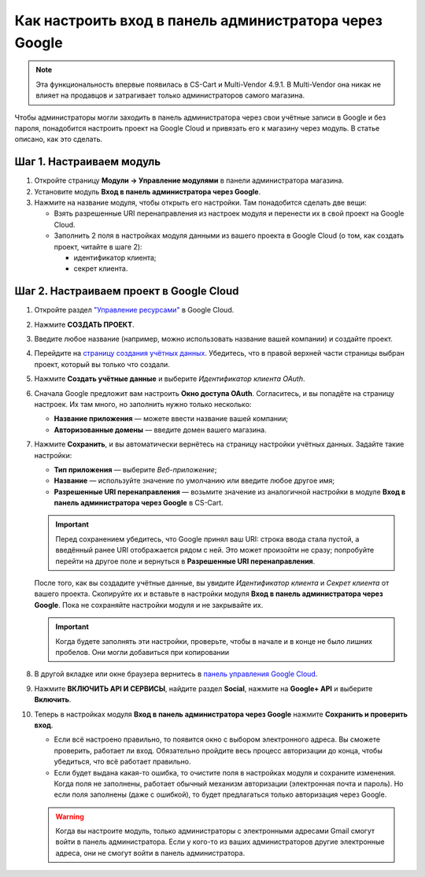 *******************************************************
Как настроить вход в панель администратора через Google
*******************************************************

.. note::

    Эта функциональность впервые появилась в CS-Cart и Multi-Vendor 4.9.1. В Multi-Vendor она никак не влияет на продавцов и затрагивает только администраторов самого магазина.

Чтобы администраторы могли заходить в панель администратора через свои учётные записи в Google и без пароля, понадобится настроить проект на Google Cloud и привязать его к магазину через модуль. В статье описано, как это сделать.

=========================
Шаг 1. Настраиваем модуль
=========================

#. Откройте страницу **Модули → Управление модулями** в панели администратора магазина.

#. Установите модуль **Вход в панель администратора через Google**.

#. Нажмите на название модуля, чтобы открыть его настройки. Там понадобится сделать две вещи:

   * Взять разрешенные URI перенаправления из настроек модуля и перенести их в свой проект на Google Cloud.

   * Заполнить 2 поля в настройках модуля данными из вашего проекта в Google Cloud (о том, как создать проект, читайте в шаге 2):

     * идентификатор клиента;

     * секрет клиента.

   .. fancybox:: img/google_backend_signin_addon.png
       :alt: Настройки модуля "Вход в панель администратора через Google".

========================================
Шаг 2. Настраиваем проект в Google Cloud
========================================

#. Откройте раздел `"Управление ресурсами" <https://console.cloud.google.com/cloud-resource-manager>`_ в Google Cloud.

#. Нажмите **СОЗДАТЬ ПРОЕКТ**.

   .. fancybox:: img/google_cloud_create_project.png
       :alt: Создание проекта в Google Cloud.

#. Введите любое название (например, можно использовать название вашей компании) и создайте проект.

#. Перейдите на `страницу создания учётных данных <https://console.cloud.google.com/apis/credentials>`_. Убедитесь, что в правой верхней части страницы выбран проект, который вы только что создали.

#. Нажмите **Создать учётные данные** и выберите *Идентификатор клиента OAuth*.

#. Сначала Google предложит вам настроить **Окно доступа OAuth**. Согласитесь, и вы попадёте на страницу настроек. Их там много, но заполнить нужно только несколько:

   * **Название приложения** — можете ввести название вашей компании;

   * **Авторизованные домены** — введите домен вашего магазина.

   .. fancybox:: img/google_oauth_consent_screen.png
       :alt: Настройка окна доступа OAuth в Google Cloud.

#. Нажмите **Сохранить**, и вы автоматически вернётесь на страницу настройки учётных данных. Задайте такие настройки:

   * **Тип приложения** — выберите *Веб-приложение*;

   * **Название** — используйте значение по умолчанию или введите любое другое имя;

   * **Разрешенные URI перенаправления** — возьмите значение из аналогичной настройки в модуле **Вход в панель администратора через Google** в CS-Cart.

   .. important::

       Перед сохранением убедитесь, что Google принял ваш URI: строка ввода стала пустой, а введённый ранее URI отображается рядом с ней. Это может произойти не сразу; попробуйте перейти на другое поле и вернуться в **Разрешенные URI перенаправления**.

   .. fancybox:: img/google_cloud_oauth.png
       :alt: Создание учётных данных для проекта в Google Cloud.

   После того, как вы создадите учётные данные, вы увидите *Идентификатор клиента* и *Секрет клиента* от вашего проекта. Скопируйте их и вставьте в настройки модуля **Вход в панель администратора через Google**. Пока не сохраняйте настройки модуля и не закрывайте их.

   .. important::

       Когда будете заполнять эти настройки, проверьте, чтобы в начале и в конце не было лишних пробелов. Они могли добавиться при копировании

#. В другой вкладке или окне браузера вернитесь в `панель управления Google Cloud <https://console.cloud.google.com/apis/dashboard>`_.

#. Нажмите **ВКЛЮЧИТЬ API И СЕРВИСЫ**, найдите раздел **Social**, нажмите на **Google+ API** и выберите **Включить**.

   .. fancybox:: img/google_cloud_dashboard.png
       :alt: Панель управления Google Cloud.

#. Теперь в настройках модуля **Вход в панель администратора через Google** нажмите **Сохранить и проверить вход**.

   * Если всё настроено правильно, то появится окно с выбором электронного адреса. Вы сможете проверить, работает ли вход. Обязательно пройдите весь процесс авторизации до конца, чтобы убедиться, что всё работает правильно.

   * Если будет выдана какая-то ошибка, то очистите поля в настройках модуля и сохраните изменения. Когда поля не заполнены, работает обычный механизм авторизации (электронная почта и пароль). Но если поля заполнены (даже с ошибкой), то будет предлагаться только авторизация через Google.

   .. warning::

       Когда вы настроите модуль, только администраторы с электронными адресами Gmail смогут войти в панель администратора. Если у кого-то из ваших администраторов другие электронные адреса, они не смогут войти в панель администратора.
